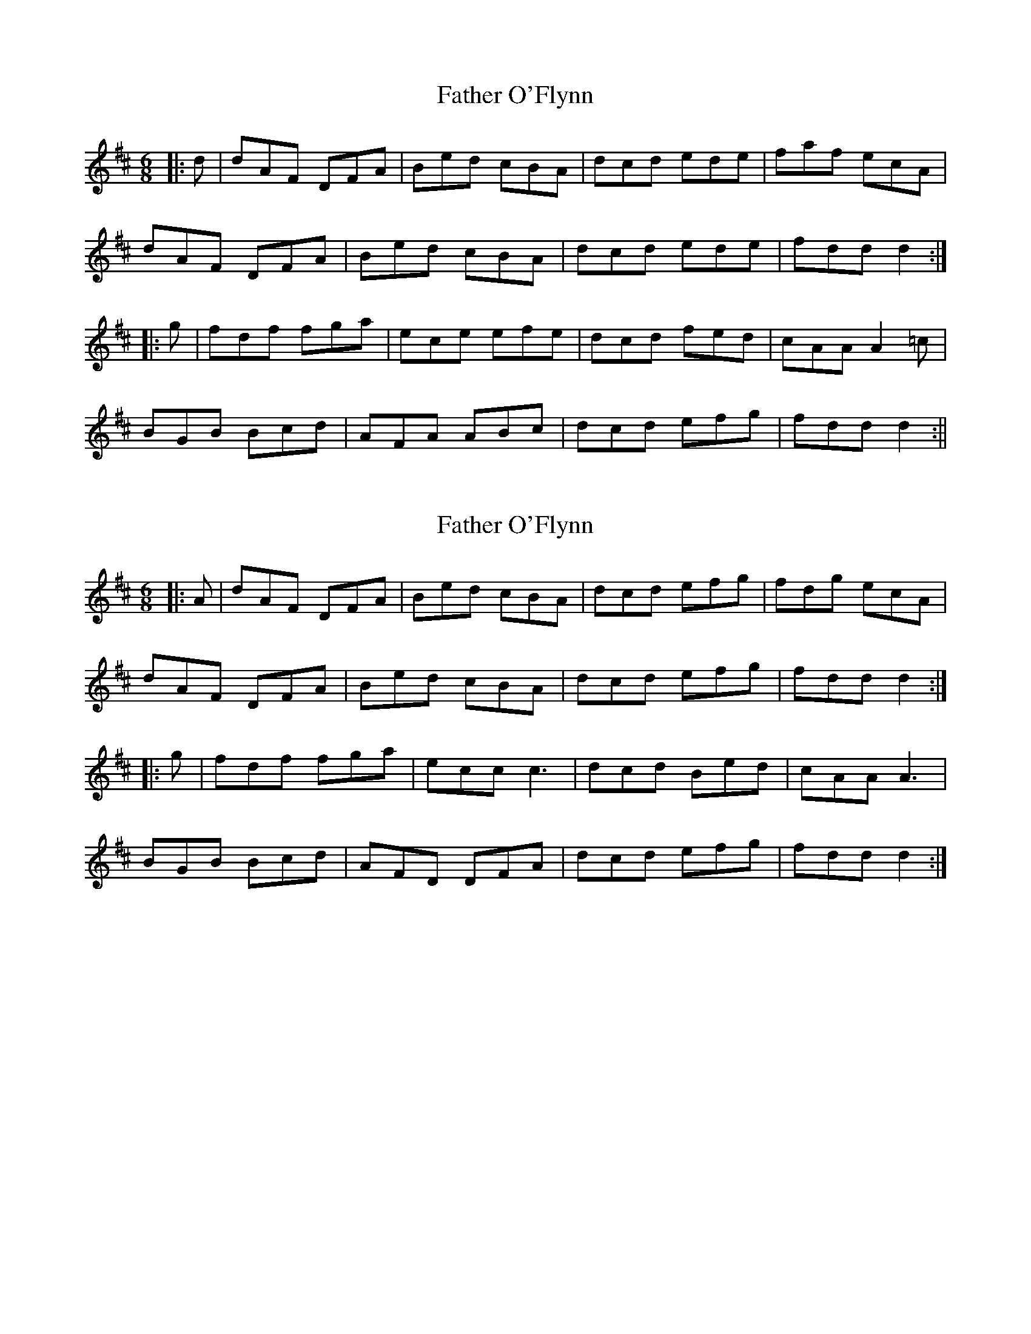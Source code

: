 X: 1
T: Father O'Flynn
Z: fidicen
S: https://thesession.org/tunes/1080#setting1080
R: jig
M: 6/8
L: 1/8
K: Dmaj
|:d|dAF DFA|Bed cBA|dcd ede|faf ecA|
dAF DFA|Bed cBA|dcd ede|fdd d2:|
|:g|fdf fga|ece efe|dcd fed|cAA A2=c|
BGB Bcd|AFA ABc|dcd efg|fdd d2:||
X: 2
T: Father O'Flynn
Z: ceolachan
S: https://thesession.org/tunes/1080#setting24491
R: jig
M: 6/8
L: 1/8
K: Dmaj
|: A |dAF DFA | Bed cBA | dcd efg | fdg ecA |
dAF DFA | Bed cBA | dcd efg | fdd d2 :|
|: g |fdf fga | ecc c3 | dcd Bed | cAA A3 |
BGB Bcd | AFD DFA | dcd efg | fdd d2 :|
X: 3
T: Father O'Flynn
Z: Mix O'Lydian
S: https://thesession.org/tunes/1080#setting26304
R: jig
M: 6/8
L: 1/8
K: Dmaj
|: A | dAF DFA | ded cBA | dcd efg | fdf ecA |
dAF DFA | ded cBA | dcd efg fdd d2 :|
|: g | fdf fga | ecA ABc | dcd Bed | cAA A2 c |
BGB Bcd | AFD DFA | dcd efg | fdd d2 :|
